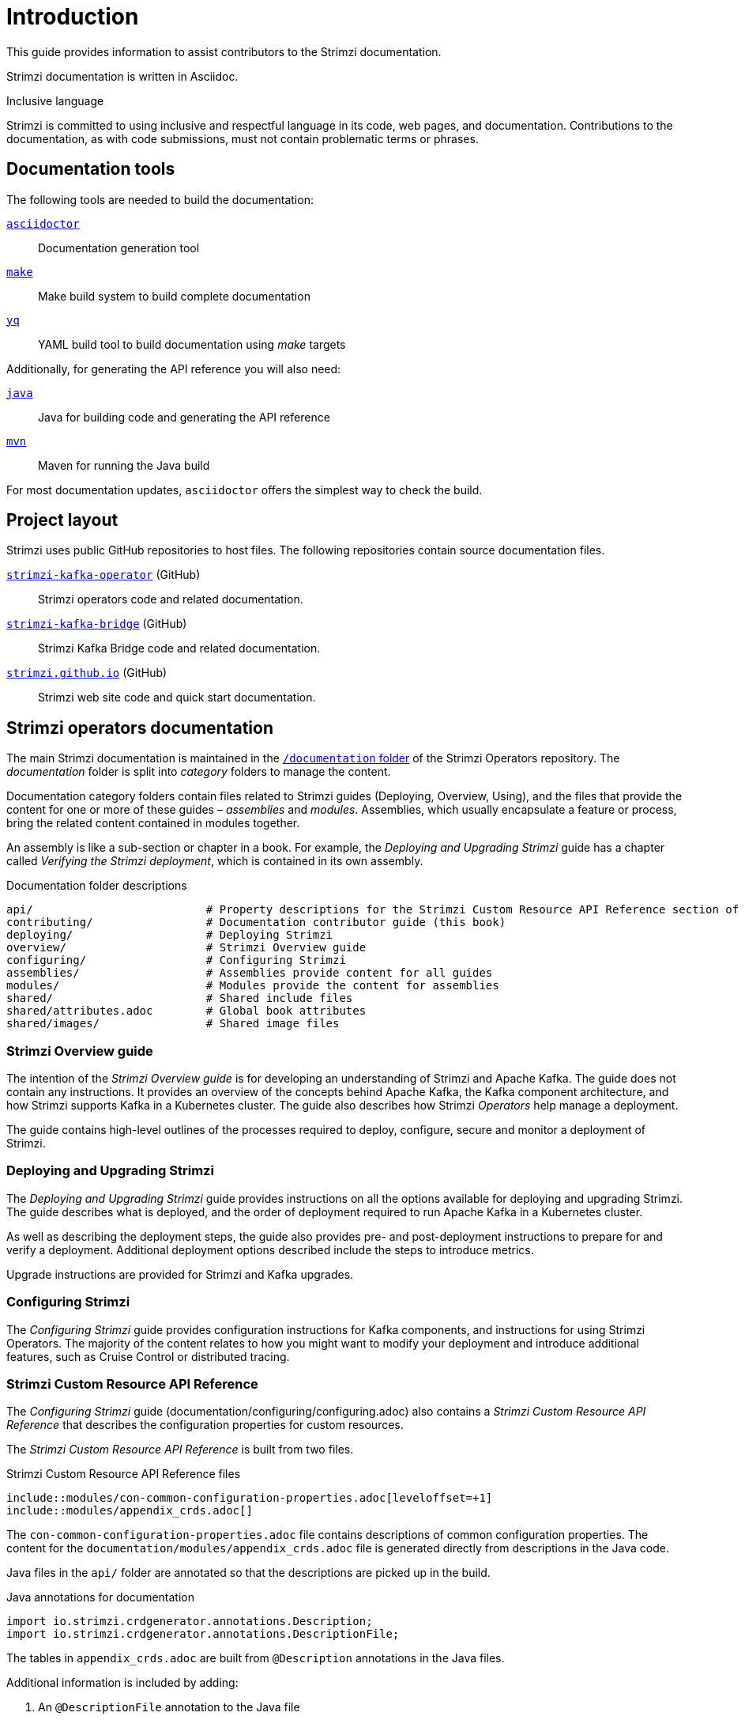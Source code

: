 = Introduction

This guide provides information to assist contributors to the Strimzi documentation.

Strimzi documentation is written in Asciidoc.

.Inclusive language

Strimzi is committed to using inclusive and respectful language in its code, web pages, and documentation.
Contributions to the documentation, as with code submissions, must not contain problematic terms or phrases.

== Documentation tools

The following tools are needed to build the documentation:

https://asciidoctor.org/[`asciidoctor`^]:: Documentation generation tool
https://www.gnu.org/software/make/[`make`^]:: Make build system to build complete documentation
https://github.com/mikefarah/yq[`yq`^]:: YAML build tool to build documentation using _make_ targets

Additionally, for generating the API reference you will also need:

https://adoptopenjdk.net/[`java`^]:: Java for building code and generating the API reference
https://maven.apache.org/[`mvn`^]:: Maven for running the Java build

For most documentation updates, `asciidoctor` offers the simplest way to check the build.

== Project layout

Strimzi uses public GitHub repositories to host files.
The following repositories contain source documentation files.

https://github.com/strimzi/strimzi-kafka-operator[`strimzi-kafka-operator`^] (GitHub):: Strimzi operators code and related documentation.
https://github.com/strimzi/strimzi-kafka-bridge[`strimzi-kafka-bridge`^] (GitHub):: Strimzi Kafka Bridge code and related documentation.
https://github.com/strimzi/strimzi.github.io[`strimzi.github.io`^] (GitHub):: Strimzi web site code and quick start documentation.

== Strimzi operators documentation

The main Strimzi documentation is maintained in the https://github.com/strimzi/strimzi-kafka-operator/tree/main/documentation[`/documentation` folder^] of the Strimzi Operators repository.
The _documentation_ folder is split into _category_ folders to manage the content.

Documentation category folders contain files related to Strimzi guides (Deploying, Overview, Using), and the files that provide the content for one or more of these guides – _assemblies_ and _modules_.
Assemblies, which usually encapsulate a feature or process, bring the related content contained in modules together.

An assembly is like a sub-section or chapter in a book.
For example, the _Deploying and Upgrading Strimzi_ guide has a chapter called _Verifying the Strimzi deployment_, which is contained in its own assembly.

.Documentation folder descriptions
[source,options="nowrap",subs="+quotes"]
----
api/                          # Property descriptions for the Strimzi Custom Resource API Reference section of the Configuring Strimzi guide
contributing/                 # Documentation contributor guide (this book)
deploying/                    # Deploying Strimzi
overview/                     # Strimzi Overview guide
configuring/                  # Configuring Strimzi
assemblies/                   # Assemblies provide content for all guides
modules/                      # Modules provide the content for assemblies
shared/                       # Shared include files
shared/attributes.adoc        # Global book attributes
shared/images/                # Shared image files
----

=== Strimzi Overview guide

The intention of the _Strimzi Overview guide_ is for developing an understanding of Strimzi and Apache Kafka.
The guide does not contain any instructions.
It provides an overview of the concepts behind Apache Kafka, the Kafka component architecture, and how Strimzi supports Kafka in a Kubernetes cluster.
The guide also describes how Strimzi _Operators_ help manage a deployment.

The guide contains high-level outlines of the processes required to deploy, configure, secure and monitor a deployment of Strimzi.

=== Deploying and Upgrading Strimzi

The _Deploying and Upgrading Strimzi_ guide provides instructions on all the options available for deploying and upgrading Strimzi.
The guide describes what is deployed, and the order of deployment required to run Apache Kafka in a Kubernetes cluster.

As well as describing the deployment steps, the guide also provides pre- and post-deployment instructions to prepare for and verify a deployment.
Additional deployment options described include the steps to introduce metrics.

Upgrade instructions are provided for Strimzi and Kafka upgrades.

=== Configuring Strimzi

The _Configuring Strimzi_ guide provides configuration instructions for Kafka components, and instructions for using Strimzi Operators.
The majority of the content relates to how you might want to modify your deployment and introduce additional features, such as Cruise Control or distributed tracing.

=== Strimzi Custom Resource API Reference

The _Configuring Strimzi_ guide (documentation/configuring/configuring.adoc) also contains a _Strimzi Custom Resource API Reference_ that describes the configuration properties for custom resources.

The _Strimzi Custom Resource API Reference_ is built from two files.

.Strimzi Custom Resource API Reference files
[source,asciidoc,options="nowrap"]
----
\include::modules/con-common-configuration-properties.adoc[leveloffset=+1]
\include::modules/appendix_crds.adoc[]
----

The `con-common-configuration-properties.adoc` file contains descriptions of common configuration properties.
The content for the `documentation/modules/appendix_crds.adoc` file is generated directly from descriptions in the Java code.

Java files in the `api/` folder are annotated so that the descriptions are picked up in the build.

.Java annotations for documentation
[source,java,options="nowrap"]
----
import io.strimzi.crdgenerator.annotations.Description;
import io.strimzi.crdgenerator.annotations.DescriptionFile;
----

The tables in `appendix_crds.adoc` are built from `@Description` annotations in the Java files.

Additional information is included by adding:

. An `@DescriptionFile` annotation to the Java file
. A corresponding description file (`.adoc`) in the `documentation/api/` folder
. An `include:__DESCRIPTION-FILE-NAME__` reference to the `appendix_crds.adoc`

The `include:__DESCRIPTION-FILE-NAME__` reference is added automatically by the Maven build, so you do not need to add it manually.

For example, to add additional configuration for the `KafkaUserQuotas` custom resource:

. `api/src/main/java/io/strimzi/api/kafka/model/KafkaUserQuotas.java` contains:
** `import io.strimzi.crdgenerator.annotations.Description`
** `import io.strimzi.crdgenerator.annotations.DescriptionFile`
** `@Description("_descriptions for individual properties..._");`
** An `@DescriptionFile` annotation
. `documentation/api` includes the `io.strimzi.api.kafka.model.KafkaUserQuotas.adoc` file containing the additional configuration description.
+
The description file requires the same name as the related Java package.
. `appendix_crds.adoc` contains a reference to include the additional configuration description:
+
[source,asciidoc,options="nowrap"]
----
### `KafkaUserQuotas` schema reference

/include::../api/io.strimzi.api.kafka.model.KafkaUserQuotas.adoc[leveloffset=+1]
----

If you change anything in the `api` module of the Java code, you must rebuild the _Strimzi Custom Resource API Reference_ using a xref:make-tooling[make command].

== Kafka Bridge documentation

The Kafka Bridge documentation shows how to get started using the Kafka Bridge to make HTTP requests to a Kafka cluster.

The Kafka Bridge documentation is maintained in the https://github.com/strimzi/strimzi-kafka-bridge[Strimzi Kafka Bridge project in GitHub].
For information on contributing to the Kafka Bridge documentation, see the https://github.com/strimzi/strimzi-kafka-bridge/blob/main/README.md[`readme`]  in the Strimzi Kafka Bridge project.

== Quick start documentation

https://strimzi.io/quickstarts/[Strimzi quick starts] provide instructions for evaluating Strimzi using _Minikube_, _Kubernetes kind_, or _Docker Desktop_.
Steps describe how to deploy and run Strimzi as quickly as possible, with minimal configuration.

The quick starts are maintained in the https://github.com/strimzi/strimzi.github.io[Strimzi website project in GitHub].
For information on contributing to the quick starts, see the https://github.com/strimzi/strimzi.github.io/blob/main/README.md[`readme`] in the Strimzi website project.